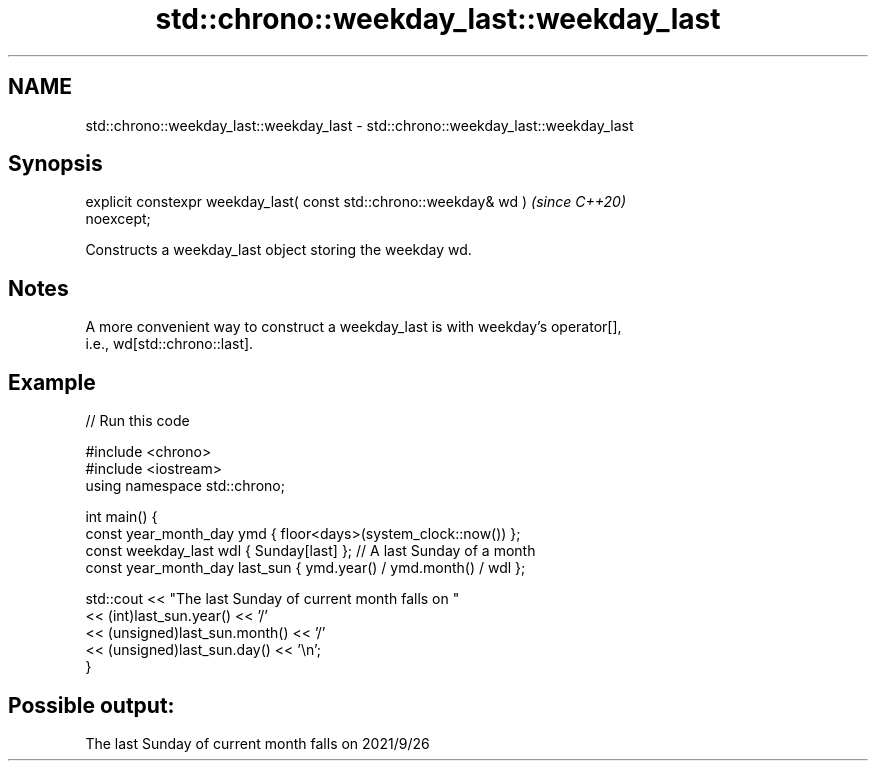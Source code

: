 .TH std::chrono::weekday_last::weekday_last 3 "2022.07.31" "http://cppreference.com" "C++ Standard Libary"
.SH NAME
std::chrono::weekday_last::weekday_last \- std::chrono::weekday_last::weekday_last

.SH Synopsis
   explicit constexpr weekday_last( const std::chrono::weekday& wd )      \fI(since C++20)\fP
   noexcept;

   Constructs a weekday_last object storing the weekday wd.

.SH Notes

   A more convenient way to construct a weekday_last is with weekday's operator[],
   i.e., wd[std::chrono::last].

.SH Example


// Run this code

 #include <chrono>
 #include <iostream>
 using namespace std::chrono;

 int main() {
     const year_month_day ymd { floor<days>(system_clock::now()) };
     const weekday_last wdl { Sunday[last] }; // A last Sunday of a month
     const year_month_day last_sun { ymd.year() / ymd.month() / wdl };

     std::cout << "The last Sunday of current month falls on "
               << (int)last_sun.year() << '/'
               << (unsigned)last_sun.month() << '/'
               << (unsigned)last_sun.day() << '\\n';
 }

.SH Possible output:

 The last Sunday of current month falls on 2021/9/26
